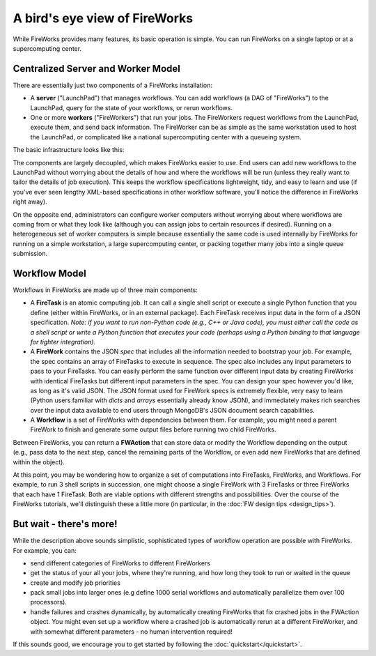 ==============================
A bird's eye view of FireWorks
==============================

While FireWorks provides many features, its basic operation is simple. You can run FireWorks on a single laptop or at a supercomputing center.

Centralized Server and Worker Model
===================================

There are essentially just two components of a FireWorks installation:

* A **server** ("LaunchPad") that manages workflows. You can add workflows (a DAG of "FireWorks") to the LaunchPad, query for the state of your workflows, or rerun workflows.

* One or more **workers** ("FireWorkers") that run your jobs. The FireWorkers request workflows from the LaunchPad, execute them, and send back information. The FireWorker can be as simple as the same workstation used to host the LaunchPad, or complicated like a national supercomputing center with a queueing system.

The basic infrastructure looks like this:

.. image:: _static/fw_model.png
   :width: 400px
   :align: center
   :alt: FireWorks Model

The components are largely decoupled, which makes FireWorks easier to use. End users can add new workflows to the LaunchPad without worrying about the details of how and where the workflows will be run (unless they really want to tailor the details of job execution). This keeps the workflow specifications lightweight, tidy, and easy to learn and use (if you've ever seen lengthy XML-based specifications in other workflow software, you'll notice the difference in FireWorks right away).

On the opposite end, administrators can configure worker computers without worrying about where workflows are coming from or what they look like (although you can assign jobs to certain resources if desired). Running on a heterogeneous set of worker computers is simple because essentially the same code is used internally by FireWorks for running on a simple workstation, a large supercomputing center, or packing together many jobs into a single queue submission.

.. _wfmodel-label:

Workflow Model
==============

Workflows in FireWorks are made up of three main components:

* A **FireTask** is an atomic computing job. It can call a single shell script or execute a single Python function that you define (either within FireWorks, or in an external package). Each FireTask receives input data in the form of a JSON specification. *Note: if you want to run non-Python code (e.g., C++ or Java code), you must either call the code as a shell script or write a Python function that executes your code (perhaps using a Python binding to that language for tighter integration).*
* A **FireWork** contains the JSON *spec* that includes all the information needed to bootstrap your job. For example, the spec contains an array of FireTasks to execute in sequence. The spec also includes any input parameters to pass to your FireTasks. You can easily perform the same function over different input data by creating FireWorks with identical FireTasks but different input parameters in the spec. You can design your spec however you'd like, as long as it's valid JSON. The JSON format used for FireWork specs is extremely flexible, very easy to learn (Python users familiar with *dicts* and *arrays* essentially already know JSON), and immediately makes rich searches over the input data available to end users through MongoDB's JSON document search capabilities.
* A **Workflow** is a set of FireWorks with dependencies between them. For example, you might need a parent FireWork to finish and generate some output files before running two child FireWorks.

Between FireWorks, you can return a **FWAction** that can store data or modify the Workflow depending on the output (e.g., pass data to the next step, cancel the remaining parts of the Workflow, or even add new FireWorks that are defined within the object).

.. image:: _static/multiple_fw.png
   :width: 400px
   :align: center
   :alt: FireWorks Workflow

At this point, you may be wondering how to organize a set of computations into FireTasks, FireWorks, and Workflows. For example, to run 3 shell scripts in succession, one might choose a single FireWork with 3 FireTasks or three FireWorks that each have 1 FireTask. Both are viable options with different strengths and possibilities. Over the course of the FireWorks tutorials, we'll distinguish these a little more (in particular, in the :doc:`FW design tips <design_tips>`).

But wait - there's more!
========================

While the description above sounds simplistic, sophisticated types of workflow operation are possible with FireWorks. For example, you can:

* send different categories of FireWorks to different FireWorkers
* get the status of your all your jobs, where they're running, and how long they took to run or waited in the queue
* create and modify job priorities
* pack small jobs into larger ones (e.g define 1000 serial workflows and automatically parallelize them over 100 processors).
* handle failures and crashes dynamically, by automatically creating FireWorks that fix crashed jobs in the FWAction object. You might even set up a workflow where a crashed job is automatically rerun at a different FireWorker, and with somewhat different parameters - no human intervention required!

If this sounds good, we encourage you to get started by following the :doc:`quickstart</quickstart>`.
